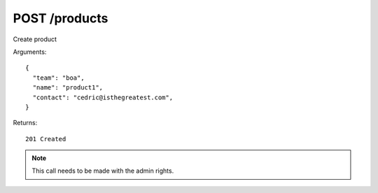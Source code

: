 POST /products
==============

Create product


Arguments::

  {
    "team": "boa",
    "name": "product1",
    "contact": "cedric@isthegreatest.com",
  }

Returns::

    201 Created

.. note:: This call needs to be made with the admin rights.

